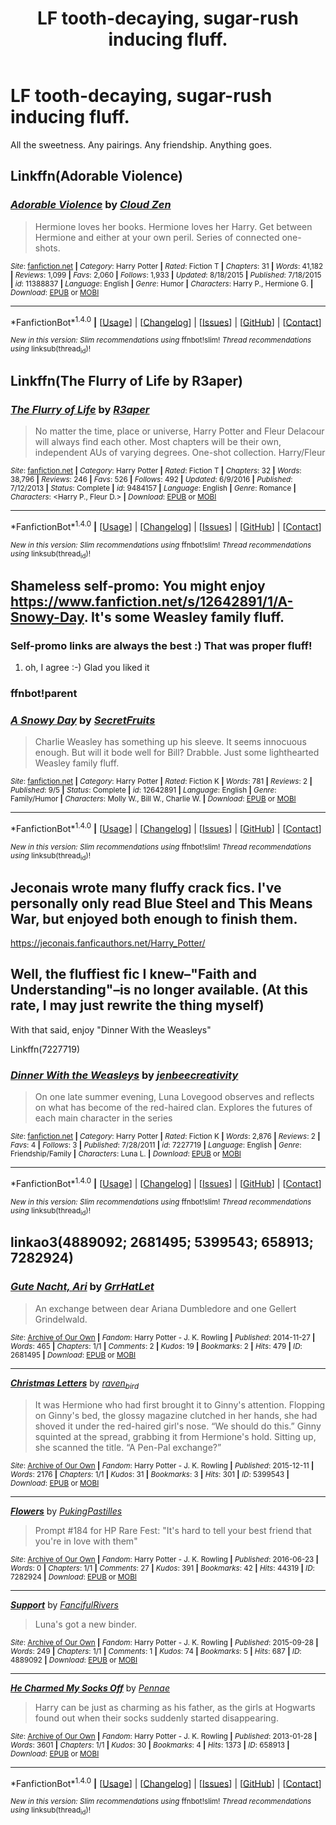 #+TITLE: LF tooth-decaying, sugar-rush inducing fluff.

* LF tooth-decaying, sugar-rush inducing fluff.
:PROPERTIES:
:Author: Teapotje
:Score: 28
:DateUnix: 1506768312.0
:DateShort: 2017-Sep-30
:FlairText: Request
:END:
All the sweetness. Any pairings. Any friendship. Anything goes.


** Linkffn(Adorable Violence)
:PROPERTIES:
:Score: 9
:DateUnix: 1506777602.0
:DateShort: 2017-Sep-30
:END:

*** [[http://www.fanfiction.net/s/11388837/1/][*/Adorable Violence/*]] by [[https://www.fanfiction.net/u/894440/Cloud-Zen][/Cloud Zen/]]

#+begin_quote
  Hermione loves her books. Hermione loves her Harry. Get between Hermione and either at your own peril. Series of connected one-shots.
#+end_quote

^{/Site/: [[http://www.fanfiction.net/][fanfiction.net]] *|* /Category/: Harry Potter *|* /Rated/: Fiction T *|* /Chapters/: 31 *|* /Words/: 41,182 *|* /Reviews/: 1,099 *|* /Favs/: 2,060 *|* /Follows/: 1,933 *|* /Updated/: 8/18/2015 *|* /Published/: 7/18/2015 *|* /id/: 11388837 *|* /Language/: English *|* /Genre/: Humor *|* /Characters/: Harry P., Hermione G. *|* /Download/: [[http://www.ff2ebook.com/old/ffn-bot/index.php?id=11388837&source=ff&filetype=epub][EPUB]] or [[http://www.ff2ebook.com/old/ffn-bot/index.php?id=11388837&source=ff&filetype=mobi][MOBI]]}

--------------

*FanfictionBot*^{1.4.0} *|* [[[https://github.com/tusing/reddit-ffn-bot/wiki/Usage][Usage]]] | [[[https://github.com/tusing/reddit-ffn-bot/wiki/Changelog][Changelog]]] | [[[https://github.com/tusing/reddit-ffn-bot/issues/][Issues]]] | [[[https://github.com/tusing/reddit-ffn-bot/][GitHub]]] | [[[https://www.reddit.com/message/compose?to=tusing][Contact]]]

^{/New in this version: Slim recommendations using/ ffnbot!slim! /Thread recommendations using/ linksub(thread_id)!}
:PROPERTIES:
:Author: FanfictionBot
:Score: 5
:DateUnix: 1506777617.0
:DateShort: 2017-Sep-30
:END:


** Linkffn(The Flurry of Life by R3aper)
:PROPERTIES:
:Author: KidCoheed
:Score: 3
:DateUnix: 1506801903.0
:DateShort: 2017-Sep-30
:END:

*** [[http://www.fanfiction.net/s/9484157/1/][*/The Flurry of Life/*]] by [[https://www.fanfiction.net/u/1639773/R3aper][/R3aper/]]

#+begin_quote
  No matter the time, place or universe, Harry Potter and Fleur Delacour will always find each other. Most chapters will be their own, independent AUs of varying degrees. One-shot collection. Harry/Fleur
#+end_quote

^{/Site/: [[http://www.fanfiction.net/][fanfiction.net]] *|* /Category/: Harry Potter *|* /Rated/: Fiction T *|* /Chapters/: 32 *|* /Words/: 38,796 *|* /Reviews/: 246 *|* /Favs/: 526 *|* /Follows/: 492 *|* /Updated/: 6/9/2016 *|* /Published/: 7/12/2013 *|* /Status/: Complete *|* /id/: 9484157 *|* /Language/: English *|* /Genre/: Romance *|* /Characters/: <Harry P., Fleur D.> *|* /Download/: [[http://www.ff2ebook.com/old/ffn-bot/index.php?id=9484157&source=ff&filetype=epub][EPUB]] or [[http://www.ff2ebook.com/old/ffn-bot/index.php?id=9484157&source=ff&filetype=mobi][MOBI]]}

--------------

*FanfictionBot*^{1.4.0} *|* [[[https://github.com/tusing/reddit-ffn-bot/wiki/Usage][Usage]]] | [[[https://github.com/tusing/reddit-ffn-bot/wiki/Changelog][Changelog]]] | [[[https://github.com/tusing/reddit-ffn-bot/issues/][Issues]]] | [[[https://github.com/tusing/reddit-ffn-bot/][GitHub]]] | [[[https://www.reddit.com/message/compose?to=tusing][Contact]]]

^{/New in this version: Slim recommendations using/ ffnbot!slim! /Thread recommendations using/ linksub(thread_id)!}
:PROPERTIES:
:Author: FanfictionBot
:Score: 1
:DateUnix: 1506801946.0
:DateShort: 2017-Sep-30
:END:


** Shameless self-promo: You might enjoy [[https://www.fanfiction.net/s/12642891/1/A-Snowy-Day]]. It's some Weasley family fluff.
:PROPERTIES:
:Author: SecretFruits
:Score: 2
:DateUnix: 1506844193.0
:DateShort: 2017-Oct-01
:END:

*** Self-promo links are always the best :) That was proper fluff!
:PROPERTIES:
:Author: Teapotje
:Score: 1
:DateUnix: 1506846317.0
:DateShort: 2017-Oct-01
:END:

**** oh, I agree :-) Glad you liked it
:PROPERTIES:
:Author: SecretFruits
:Score: 1
:DateUnix: 1506880411.0
:DateShort: 2017-Oct-01
:END:


*** ffnbot!parent
:PROPERTIES:
:Author: Wirenfeldt
:Score: 1
:DateUnix: 1506891898.0
:DateShort: 2017-Oct-02
:END:


*** [[http://www.fanfiction.net/s/12642891/1/][*/A Snowy Day/*]] by [[https://www.fanfiction.net/u/9454988/SecretFruits][/SecretFruits/]]

#+begin_quote
  Charlie Weasley has something up his sleeve. It seems innocuous enough. But will it bode well for Bill? Drabble. Just some lighthearted Weasley family fluff.
#+end_quote

^{/Site/: [[http://www.fanfiction.net/][fanfiction.net]] *|* /Category/: Harry Potter *|* /Rated/: Fiction K *|* /Words/: 781 *|* /Reviews/: 2 *|* /Published/: 9/5 *|* /Status/: Complete *|* /id/: 12642891 *|* /Language/: English *|* /Genre/: Family/Humor *|* /Characters/: Molly W., Bill W., Charlie W. *|* /Download/: [[http://www.ff2ebook.com/old/ffn-bot/index.php?id=12642891&source=ff&filetype=epub][EPUB]] or [[http://www.ff2ebook.com/old/ffn-bot/index.php?id=12642891&source=ff&filetype=mobi][MOBI]]}

--------------

*FanfictionBot*^{1.4.0} *|* [[[https://github.com/tusing/reddit-ffn-bot/wiki/Usage][Usage]]] | [[[https://github.com/tusing/reddit-ffn-bot/wiki/Changelog][Changelog]]] | [[[https://github.com/tusing/reddit-ffn-bot/issues/][Issues]]] | [[[https://github.com/tusing/reddit-ffn-bot/][GitHub]]] | [[[https://www.reddit.com/message/compose?to=tusing][Contact]]]

^{/New in this version: Slim recommendations using/ ffnbot!slim! /Thread recommendations using/ linksub(thread_id)!}
:PROPERTIES:
:Author: FanfictionBot
:Score: 1
:DateUnix: 1506891911.0
:DateShort: 2017-Oct-02
:END:


** Jeconais wrote many fluffy crack fics. I've personally only read Blue Steel and This Means War, but enjoyed both enough to finish them.

[[https://jeconais.fanficauthors.net/Harry_Potter/]]
:PROPERTIES:
:Author: bgottfried91
:Score: 1
:DateUnix: 1506812345.0
:DateShort: 2017-Oct-01
:END:


** Well, the fluffiest fic I knew--"Faith and Understanding"--is no longer available. (At this rate, I may just rewrite the thing myself)

With that said, enjoy "Dinner With the Weasleys"

Linkffn(7227719)
:PROPERTIES:
:Author: CryptidGrimnoir
:Score: 1
:DateUnix: 1506795077.0
:DateShort: 2017-Sep-30
:END:

*** [[http://www.fanfiction.net/s/7227719/1/][*/Dinner With the Weasleys/*]] by [[https://www.fanfiction.net/u/2385341/jenbeecreativity][/jenbeecreativity/]]

#+begin_quote
  On one late summer evening, Luna Lovegood observes and reflects on what has become of the red-haired clan. Explores the futures of each main character in the series
#+end_quote

^{/Site/: [[http://www.fanfiction.net/][fanfiction.net]] *|* /Category/: Harry Potter *|* /Rated/: Fiction K *|* /Words/: 2,876 *|* /Reviews/: 2 *|* /Favs/: 4 *|* /Follows/: 3 *|* /Published/: 7/28/2011 *|* /id/: 7227719 *|* /Language/: English *|* /Genre/: Friendship/Family *|* /Characters/: Luna L. *|* /Download/: [[http://www.ff2ebook.com/old/ffn-bot/index.php?id=7227719&source=ff&filetype=epub][EPUB]] or [[http://www.ff2ebook.com/old/ffn-bot/index.php?id=7227719&source=ff&filetype=mobi][MOBI]]}

--------------

*FanfictionBot*^{1.4.0} *|* [[[https://github.com/tusing/reddit-ffn-bot/wiki/Usage][Usage]]] | [[[https://github.com/tusing/reddit-ffn-bot/wiki/Changelog][Changelog]]] | [[[https://github.com/tusing/reddit-ffn-bot/issues/][Issues]]] | [[[https://github.com/tusing/reddit-ffn-bot/][GitHub]]] | [[[https://www.reddit.com/message/compose?to=tusing][Contact]]]

^{/New in this version: Slim recommendations using/ ffnbot!slim! /Thread recommendations using/ linksub(thread_id)!}
:PROPERTIES:
:Author: FanfictionBot
:Score: 1
:DateUnix: 1506795115.0
:DateShort: 2017-Sep-30
:END:


** linkao3(4889092; 2681495; 5399543; 658913; 7282924)
:PROPERTIES:
:Score: 1
:DateUnix: 1506796193.0
:DateShort: 2017-Sep-30
:END:

*** [[http://archiveofourown.org/works/2681495][*/Gute Nacht, Ari/*]] by [[http://www.archiveofourown.org/users/GrrHatLet/pseuds/GrrHatLet][/GrrHatLet/]]

#+begin_quote
  An exchange between dear Ariana Dumbledore and one Gellert Grindelwald.
#+end_quote

^{/Site/: [[http://www.archiveofourown.org/][Archive of Our Own]] *|* /Fandom/: Harry Potter - J. K. Rowling *|* /Published/: 2014-11-27 *|* /Words/: 465 *|* /Chapters/: 1/1 *|* /Comments/: 2 *|* /Kudos/: 19 *|* /Bookmarks/: 2 *|* /Hits/: 479 *|* /ID/: 2681495 *|* /Download/: [[http://archiveofourown.org/downloads/Gr/GrrHatLet/2681495/Gute%20Nacht%20Ari.epub?updated_at=1440463654][EPUB]] or [[http://archiveofourown.org/downloads/Gr/GrrHatLet/2681495/Gute%20Nacht%20Ari.mobi?updated_at=1440463654][MOBI]]}

--------------

[[http://archiveofourown.org/works/5399543][*/Christmas Letters/*]] by [[http://www.archiveofourown.org/users/raven_bird/pseuds/raven_bird][/raven_bird/]]

#+begin_quote
  It was Hermione who had first brought it to Ginny's attention. Flopping on Ginny's bed, the glossy magazine clutched in her hands, she had shoved it under the red-haired girl's nose. “We should do this.” Ginny squinted at the spread, grabbing it from Hermione's hold. Sitting up, she scanned the title. “A Pen-Pal exchange?”
#+end_quote

^{/Site/: [[http://www.archiveofourown.org/][Archive of Our Own]] *|* /Fandom/: Harry Potter - J. K. Rowling *|* /Published/: 2015-12-11 *|* /Words/: 2176 *|* /Chapters/: 1/1 *|* /Kudos/: 31 *|* /Bookmarks/: 3 *|* /Hits/: 301 *|* /ID/: 5399543 *|* /Download/: [[http://archiveofourown.org/downloads/ra/raven_bird/5399543/Christmas%20Letters.epub?updated_at=1449803446][EPUB]] or [[http://archiveofourown.org/downloads/ra/raven_bird/5399543/Christmas%20Letters.mobi?updated_at=1449803446][MOBI]]}

--------------

[[http://archiveofourown.org/works/7282924][*/Flowers/*]] by [[http://www.archiveofourown.org/users/PukingPastilles/pseuds/PukingPastilles][/PukingPastilles/]]

#+begin_quote
  Prompt #184 for HP Rare Fest: "It's hard to tell your best friend that you're in love with them"
#+end_quote

^{/Site/: [[http://www.archiveofourown.org/][Archive of Our Own]] *|* /Fandom/: Harry Potter - J. K. Rowling *|* /Published/: 2016-06-23 *|* /Words/: 0 *|* /Chapters/: 1/1 *|* /Comments/: 27 *|* /Kudos/: 391 *|* /Bookmarks/: 42 *|* /Hits/: 44319 *|* /ID/: 7282924 *|* /Download/: [[http://archiveofourown.org/downloads/Pu/PukingPastilles/7282924/Flowers.epub?updated_at=1467660263][EPUB]] or [[http://archiveofourown.org/downloads/Pu/PukingPastilles/7282924/Flowers.mobi?updated_at=1467660263][MOBI]]}

--------------

[[http://archiveofourown.org/works/4889092][*/Support/*]] by [[http://www.archiveofourown.org/users/FancifulRivers/pseuds/FancifulRivers][/FancifulRivers/]]

#+begin_quote
  Luna's got a new binder.
#+end_quote

^{/Site/: [[http://www.archiveofourown.org/][Archive of Our Own]] *|* /Fandom/: Harry Potter - J. K. Rowling *|* /Published/: 2015-09-28 *|* /Words/: 249 *|* /Chapters/: 1/1 *|* /Comments/: 1 *|* /Kudos/: 74 *|* /Bookmarks/: 5 *|* /Hits/: 687 *|* /ID/: 4889092 *|* /Download/: [[http://archiveofourown.org/downloads/Fa/FancifulRivers/4889092/Support.epub?updated_at=1443424229][EPUB]] or [[http://archiveofourown.org/downloads/Fa/FancifulRivers/4889092/Support.mobi?updated_at=1443424229][MOBI]]}

--------------

[[http://archiveofourown.org/works/658913][*/He Charmed My Socks Off/*]] by [[http://www.archiveofourown.org/users/Pennae/pseuds/Pennae][/Pennae/]]

#+begin_quote
  Harry can be just as charming as his father, as the girls at Hogwarts found out when their socks suddenly started disappearing.
#+end_quote

^{/Site/: [[http://www.archiveofourown.org/][Archive of Our Own]] *|* /Fandom/: Harry Potter - J. K. Rowling *|* /Published/: 2013-01-28 *|* /Words/: 3601 *|* /Chapters/: 1/1 *|* /Kudos/: 30 *|* /Bookmarks/: 4 *|* /Hits/: 1373 *|* /ID/: 658913 *|* /Download/: [[http://archiveofourown.org/downloads/Pe/Pennae/658913/He%20Charmed%20My%20Socks%20Off.epub?updated_at=1387630000][EPUB]] or [[http://archiveofourown.org/downloads/Pe/Pennae/658913/He%20Charmed%20My%20Socks%20Off.mobi?updated_at=1387630000][MOBI]]}

--------------

*FanfictionBot*^{1.4.0} *|* [[[https://github.com/tusing/reddit-ffn-bot/wiki/Usage][Usage]]] | [[[https://github.com/tusing/reddit-ffn-bot/wiki/Changelog][Changelog]]] | [[[https://github.com/tusing/reddit-ffn-bot/issues/][Issues]]] | [[[https://github.com/tusing/reddit-ffn-bot/][GitHub]]] | [[[https://www.reddit.com/message/compose?to=tusing][Contact]]]

^{/New in this version: Slim recommendations using/ ffnbot!slim! /Thread recommendations using/ linksub(thread_id)!}
:PROPERTIES:
:Author: FanfictionBot
:Score: 1
:DateUnix: 1506796216.0
:DateShort: 2017-Sep-30
:END:
